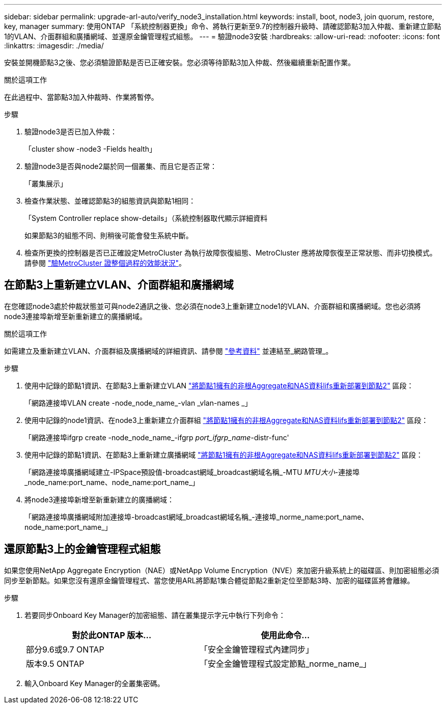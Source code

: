 ---
sidebar: sidebar 
permalink: upgrade-arl-auto/verify_node3_installation.html 
keywords: install, boot, node3, join quorum, restore, key, manager 
summary: 使用ONTAP 「系統控制器更換」命令、將執行更新至9.7的控制器升級時、請確認節點3加入仲裁、重新建立節點1的VLAN、介面群組和廣播網域、並還原金鑰管理程式組態。 
---
= 驗證node3安裝
:hardbreaks:
:allow-uri-read: 
:nofooter: 
:icons: font
:linkattrs: 
:imagesdir: ./media/


[role="lead"]
安裝並開機節點3之後、您必須驗證節點是否已正確安裝。您必須等待節點3加入仲裁、然後繼續重新配置作業。

.關於這項工作
在此過程中、當節點3加入仲裁時、作業將暫停。

.步驟
. 驗證node3是否已加入仲裁：
+
「cluster show -node3 -Fields health」

. 驗證node3是否與node2屬於同一個叢集、而且它是否正常：
+
「叢集展示」

. 檢查作業狀態、並確認節點3的組態資訊與節點1相同：
+
「System Controller replace show-details」（系統控制器取代顯示詳細資料

+
如果節點3的組態不同、則稍後可能會發生系統中斷。

. 檢查所更換的控制器是否已正確設定MetroCluster 為執行故障恢復組態、MetroCluster 應將故障恢復至正常狀態、而非切換模式。請參閱 link:verify_health_of_metrocluster_config.html["驗MetroCluster 證整個過程的效能狀況"]。




== 在節點3上重新建立VLAN、介面群組和廣播網域

在您確認node3處於仲裁狀態並可與node2通訊之後、您必須在node3上重新建立node1的VLAN、介面群組和廣播網域。您也必須將node3連接埠新增至新重新建立的廣播網域。

.關於這項工作
如需建立及重新建立VLAN、介面群組及廣播網域的詳細資訊、請參閱 link:other_references.html["參考資料"] 並連結至_網路管理_。

.步驟
. 使用中記錄的節點1資訊、在節點3上重新建立VLAN link:relocate_non_root_aggr_and_nas_data_lifs_node1_node2.html["將節點1擁有的非根Aggregate和NAS資料lifs重新部署到節點2"] 區段：
+
「網路連接埠VLAN create -node_node_name_-vlan _vlan-names _」

. 使用中記錄的node1資訊、在node3上重新建立介面群組 link:relocate_non_root_aggr_and_nas_data_lifs_node1_node2.html["將節點1擁有的非根Aggregate和NAS資料lifs重新部署到節點2"] 區段：
+
「網路連接埠ifgrp create -node_node_name_-ifgrp _port_ifgrp_name_-distr-func'

. 使用中記錄的節點1資訊、在節點3上重新建立廣播網域 link:relocate_non_root_aggr_and_nas_data_lifs_node1_node2.html["將節點1擁有的非根Aggregate和NAS資料lifs重新部署到節點2"] 區段：
+
「網路連接埠廣播網域建立-IPSpace預設值-broadcast網域_broadcast網域名稱_-MTU _MTU大小_-連接埠_node_name:port_name、node_name:port_name_」

. 將node3連接埠新增至新重新建立的廣播網域：
+
「網路連接埠廣播網域附加連接埠-broadcast網域_broadcast網域名稱_-連接埠_norme_name:port_name、node_name:port_name_」





== 還原節點3上的金鑰管理程式組態

如果您使用NetApp Aggregate Encryption（NAE）或NetApp Volume Encryption（NVE）來加密升級系統上的磁碟區、則加密組態必須同步至新節點。如果您沒有還原金鑰管理程式、當您使用ARL將節點1集合體從節點2重新定位至節點3時、加密的磁碟區將會離線。

.步驟
. 若要同步Onboard Key Manager的加密組態、請在叢集提示字元中執行下列命令：
+
|===
| 對於此ONTAP 版本… | 使用此命令... 


| 部分9.6或9.7 ONTAP | 「安全金鑰管理程式內建同步」 


| 版本9.5 ONTAP | 「安全金鑰管理程式設定節點_norme_name_」 
|===
. 輸入Onboard Key Manager的全叢集密碼。

